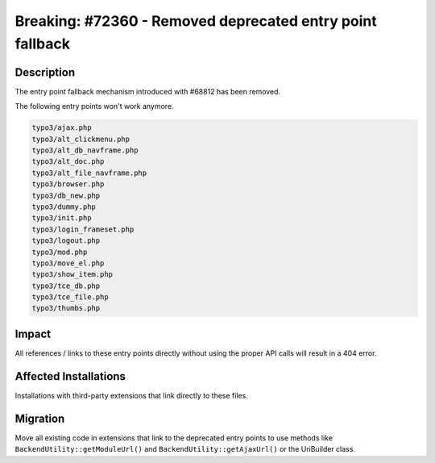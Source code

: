 ==========================================================
Breaking: #72360 - Removed deprecated entry point fallback
==========================================================

Description
===========

The entry point fallback mechanism introduced with #68812 has been removed.

The following entry points won't work anymore.

.. code-block:: shell

	typo3/ajax.php
	typo3/alt_clickmenu.php
	typo3/alt_db_navframe.php
	typo3/alt_doc.php
	typo3/alt_file_navframe.php
	typo3/browser.php
	typo3/db_new.php
	typo3/dummy.php
	typo3/init.php
	typo3/login_frameset.php
	typo3/logout.php
	typo3/mod.php
	typo3/move_el.php
	typo3/show_item.php
	typo3/tce_db.php
	typo3/tce_file.php
	typo3/thumbs.php


Impact
======

All references / links to these entry points directly without using the proper API calls will result
in a 404 error.


Affected Installations
======================

Installations with third-party extensions that link directly to these files.


Migration
=========

Move all existing code in extensions that link to the deprecated entry points to use methods
like ``BackendUtility::getModuleUrl()`` and ``BackendUtility::getAjaxUrl()`` or the UriBuilder class.

